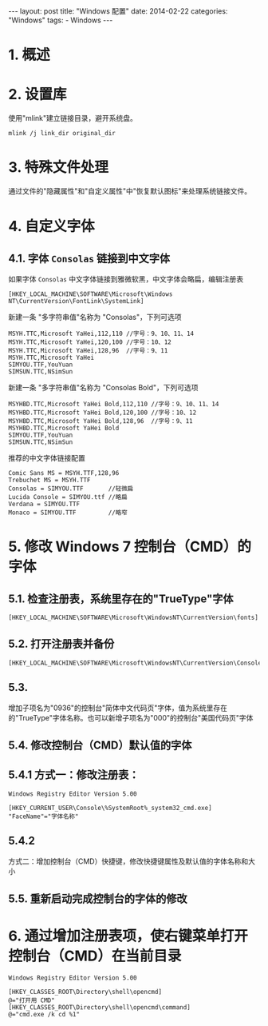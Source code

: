 #+begin_export html
---
layout: post
title: "Windows 配置"
date: 2014-02-22
categories: "Windows"
tags:
    - Windows
---
#+end_export

* 1. 概述

* 2. 设置库

使用"mlink"建立链接目录，避开系统盘。

#+BEGIN_EXAMPLE
    mlink /j link_dir original_dir
#+END_EXAMPLE

* 3. 特殊文件处理

通过文件的"隐藏属性"和"自定义属性"中"恢复默认图标"来处理系统链接文件。

* 4. 自定义字体

** 4.1. 字体 =Consolas= 链接到中文字体

如果字体 =Consolas= 中文字体链接到雅微软黑，中文字体会略扁，编辑注册表

#+BEGIN_EXAMPLE
    [HKEY_LOCAL_MACHINE\SOFTWARE\Microsoft\Windows NT\CurrentVersion\FontLink\SystemLink]
#+END_EXAMPLE

新建一条 "多字符串值"名称为 "Consolas"，下列可选项

#+BEGIN_EXAMPLE
    MSYH.TTC,Microsoft YaHei,112,110 //字号：9、10、11、14
    MSYH.TTC,Microsoft YaHei,120,100 //字号：10、12
    MSYH.TTC,Microsoft YaHei,128,96  //字号：9、11
    MSYH.TTC,Microsoft YaHei
    SIMYOU.TTF,YouYuan
    SIMSUN.TTC,NSimSun
#+END_EXAMPLE

新建一条 "多字符串值"名称为 "Consolas Bold"，下列可选项

#+BEGIN_EXAMPLE
    MSYHBD.TTC,Microsoft YaHei Bold,112,110 //字号：9、10、11、14
    MSYHBD.TTC,Microsoft YaHei Bold,120,100 //字号：10、12
    MSYHBD.TTC,Microsoft YaHei Bold,128,96  //字号：9、11
    MSYHBD.TTC,Microsoft YaHei Bold
    SIMYOU.TTF,YouYuan
    SIMSUN.TTC,NSimSun
#+END_EXAMPLE

推荐的中文字体链接配置

#+BEGIN_EXAMPLE
    Comic Sans MS = MSYH.TTF,128,96
    Trebuchet MS = MSYH.TTF
    Consolas = SIMYOU.TTF       //轻微扁
    Lucida Console = SIMYOU.ttf //略扁
    Verdana = SIMYOU.TTF
    Monaco = SIMYOU.TTF         //略窄
#+END_EXAMPLE

* 5. 修改 Windows 7 控制台（CMD）的字体

** 5.1. 检查注册表，系统里存在的"TrueType"字体

#+BEGIN_EXAMPLE
    [HKEY_LOCAL_MACHINE\SOFTWARE\Microsoft\WindowsNT\CurrentVersion\fonts]
#+END_EXAMPLE

** 5.2. 打开注册表并备份

#+BEGIN_EXAMPLE
    [HKEY_LOCAL_MACHINE\SOFTWARE\Microsoft\WindowsNT\CurrentVersion\Console\TrueTypeFont]
#+END_EXAMPLE

** 5.3.
增加子项名为"0936"的控制台"简体中文代码页"字体，值为系统里存在的"TrueType"字体名称。也可以新增子项名为"000"的控制台"美国代码页"字体

** 5.4. 修改控制台（CMD）默认值的字体

** 5.4.1 方式一：修改注册表：

#+BEGIN_EXAMPLE
    Windows Registry Editor Version 5.00

    [HKEY_CURRENT_USER\Console\%SystemRoot%_system32_cmd.exe]
    "FaceName"="字体名称"
#+END_EXAMPLE

** 5.4.2
方式二：增加控制台（CMD）快捷键，修改快捷键属性及默认值的字体名称和大小

** 5.5. 重新启动完成控制台的字体的修改

* 6. 通过增加注册表项，使右键菜单打开控制台（CMD）在当前目录

#+BEGIN_EXAMPLE
    Windows Registry Editor Version 5.00

    [HKEY_CLASSES_ROOT\Directory\shell\opencmd]
    @="打开用 CMD"
    [HKEY_CLASSES_ROOT\Directory\shell\opencmd\command]
    @="cmd.exe /k cd %1"
#+END_EXAMPLE
